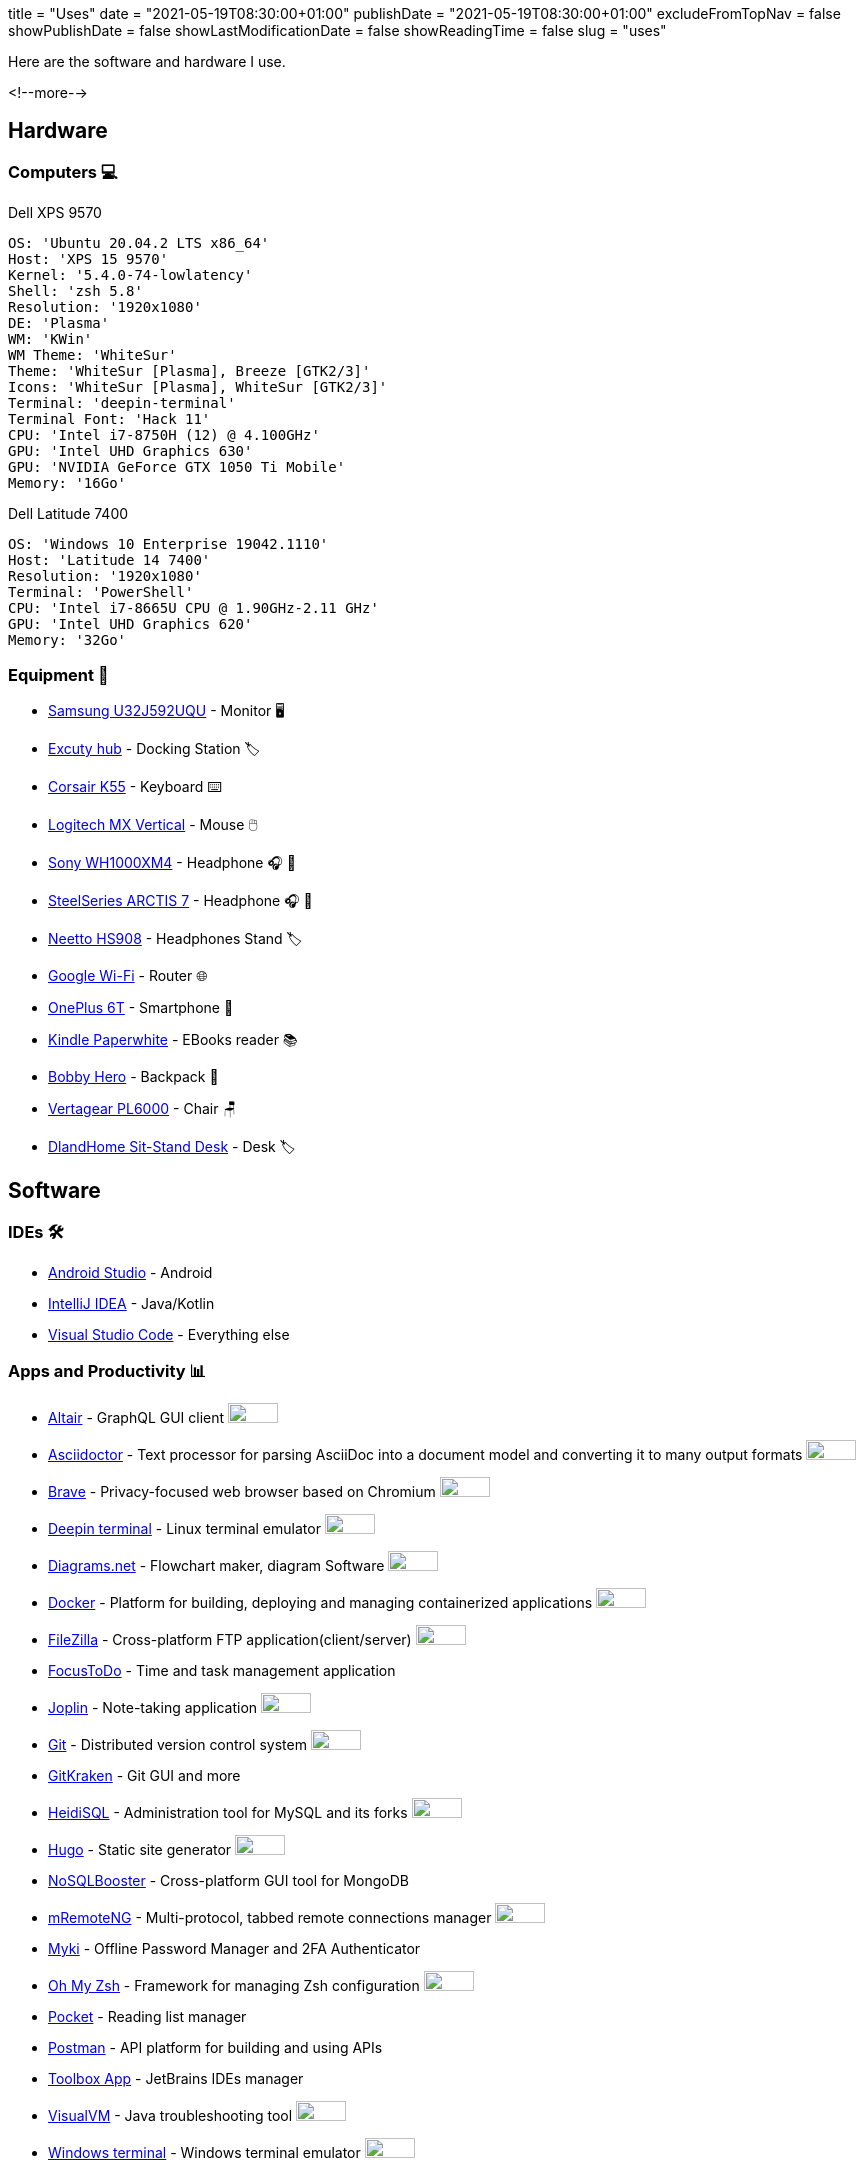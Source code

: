 +++
title = "Uses"
date = "2021-05-19T08:30:00+01:00"
publishDate = "2021-05-19T08:30:00+01:00"
excludeFromTopNav = false
showPublishDate = false
showLastModificationDate = false
showReadingTime = false
slug = "uses"
+++

:oss: image:/images/badges/oss.ebd8475a105c691f9b71d04bf37e55977af7953f20d4bd6d2d487cd80572c802.svg[open source badge, 50, 20]


Here are the software and hardware I use.

<!--more-->

== Hardware

=== Computers 💻

.Dell XPS 9570 
[source, yaml]
----
OS: 'Ubuntu 20.04.2 LTS x86_64'
Host: 'XPS 15 9570' 
Kernel: '5.4.0-74-lowlatency'
Shell: 'zsh 5.8' 
Resolution: '1920x1080' 
DE: 'Plasma' 
WM: 'KWin' 
WM Theme: 'WhiteSur' 
Theme: 'WhiteSur [Plasma], Breeze [GTK2/3]' 
Icons: 'WhiteSur [Plasma], WhiteSur [GTK2/3]' 
Terminal: 'deepin-terminal' 
Terminal Font: 'Hack 11' 
CPU: 'Intel i7-8750H (12) @ 4.100GHz' 
GPU: 'Intel UHD Graphics 630' 
GPU: 'NVIDIA GeForce GTX 1050 Ti Mobile' 
Memory: '16Go'  
----

.Dell Latitude 7400
[source, yaml]
----
OS: 'Windows 10 Enterprise 19042.1110'
Host: 'Latitude 14 7400'
Resolution: '1920x1080' 
Terminal: 'PowerShell' 
CPU: 'Intel i7-8665U CPU @ 1.90GHz-2.11 GHz'
GPU: 'Intel UHD Graphics 620' 
Memory: '32Go'
----

=== Equipment 🧰

* link:https://www.samsung.com/au/monitors/high-resolution/uhd-monitor-with-1-billion-colors-32-inch-lu32j590uqexxy[Samsung U32J592UQU] - Monitor 🖥️
* link:https://www.amazon.fr/Excuty-Ports-Reader-MacBook-Devices/dp/B07M7DNB85[Excuty hub] - Docking Station 🏷️
* link:https://www.corsair.com/us/en/Categories/Products/Gaming-Keyboards/Standard-Gaming-Keyboards/K55-RGB-PRO-Gaming-Keyboard/p/CH-9226765-NA[Corsair K55] - Keyboard ⌨️
* link:https://www.logitech.com/en-us/products/mice/mx-vertical-ergonomic-mouse.910-005447.html[Logitech MX Vertical] - Mouse 🖱️
* link:https://www.sony.com/et/electronics/headband-headphones/wh-1000xm4[Sony WH1000XM4] - Headphone 🎧 🎵
* link:https://steelseries.com/gaming-headsets/arctis-7[SteelSeries ARCTIS 7] - Headphone 🎧 🎤
* link:https://www.amazon.com/Headphones-Headsets-Sennheiser-Audio-Technica-Display/dp/B07LGY5RSG[Neetto HS908] -  Headphones Stand 🏷️
* link:https://store.google.com/product/google_wifi_2nd_gen[Google Wi-Fi] - Router 🌐
* link:https://www.oneplus.com/6t[OnePlus 6T] - Smartphone 📱
* link:https://www.amazon.com/Amazon-Kindle-Paperwhite-6-Inch-4GB-eReader/dp/B00OQVZDJM[Kindle Paperwhite] - EBooks reader 📚
* link:https://www.xd-design.com/us-us/bobby-hero-small-anti-theft-backpack-navy[Bobby Hero] - Backpack 🎒
* link:https://www.vertagear.com/products/pl6000-gaming-chair?variant=24979802757[Vertagear PL6000] - Chair 🪑
* link:https://www.amazon.com/DlandHome-Sit-Stand-Height-Adjustable-Standing-Workstation/dp/B07XRG56T3/ref=sr_1_7?dchild=1&m=A353Z9398OTBJJ&qid=1629235558&s=merchant-items&sr=1-7[DlandHome Sit-Stand Desk] - Desk 🏷️

== Software

=== IDEs 🛠️

* link:https://developer.android.com/studio[Android Studio] - Android
* link:https://www.jetbrains.com/idea/[IntelliJ IDEA] - Java/Kotlin
* link:https://code.visualstudio.com/[Visual Studio Code] - Everything else

=== Apps and Productivity 📊 
[.badge]
* link:https://altair.sirmuel.design/[Altair] - GraphQL GUI client {oss}
* link:https://asciidoctor.org/[Asciidoctor] - Text processor for parsing AsciiDoc into a document model and converting it to many output formats {oss}
* link:https://brave.com/[Brave] - Privacy-focused web browser based on Chromium {oss}
* link:https://www.deepin.org/en/original/deepin-terminal/[Deepin terminal] - Linux terminal emulator {oss}
* link:https://github.com/jgraph/drawio-desktop/releases/[Diagrams.net] - Flowchart maker, diagram Software {oss}
* link:https://www.docker.com/[Docker] - Platform for building, deploying and managing containerized applications {oss}
* link:https://filezilla-project.org/[FileZilla] - Cross-platform FTP application(client/server) {oss}
* link:https://www.focustodo.cn/[FocusToDo] - Time and task management application
* link:https://joplinapp.org/[Joplin] - Note-taking application {oss}
* link:https://gitforwindows.org//[Git] - Distributed version control system {oss}
* link:https://www.gitkraken.com/[GitKraken] - Git GUI and more 
* link:https://www.heidisql.com/[HeidiSQL] - Administration tool for MySQL and its forks {oss}
* link:https://gohugo.io/[Hugo] - Static site generator {oss}
* link:https://nosqlbooster.com/[NoSQLBooster] - Cross-platform GUI tool for MongoDB
* link:https://mremoteng.org/[mRemoteNG] - Multi-protocol, tabbed remote connections manager {oss}
* link:https://myki.com/[Myki] - Offline Password Manager and 2FA Authenticator
* link:https://ohmyz.sh/[Oh My Zsh] - Framework for managing Zsh configuration {oss}
* link:https://getpocket.com/[Pocket] - Reading list manager
* link:https://www.getpostman.com/[Postman] - API platform for building and using APIs
* link:https://www.jetbrains.com/toolbox-app/[Toolbox App] - JetBrains IDEs manager
* link:https://visualvm.github.io/[VisualVM] - Java troubleshooting tool {oss}
* link:https://github.com/microsoft/terminal[Windows terminal] - Windows terminal emulator {oss}

=== Services ⛽

[.badge]
* link:https://www.algolia.com/[Algolia] - Web search Saas
* link:https://www.apicur.io/[Apicurio] - API design studio {oss}
* link:https://pages.cloudflare.com/[Cloudflare Pages] - JAMstack platform, global CDN
* link:https://www.consul.io/[Consul] - Service mesh solution {oss}
* link:https://domain.com/[Domain.com] - Domain name provider
* link:https://www.elastic.co/elastic-stack/[ElasticStack] - Elasticsearch, Kibana, Beats, and Logstash
* link:https://github.com/[Github] / link:https://gitlab.com/[Gitlab] - Source code repositories
* link:https://github.com/features/actions[Github Action] / link:https://docs.gitlab.com/ee/ci/[Gitlab CI/CD] - CI/CD pipelines
* link:https://www.atlassian.com/software/jira[Jira] - Issue and project tracking software
* link:https://konghq.com/kong/[Kong] - API gateway
* link:https://microcks.io/[Microcks] - Platform for turning OpenAPI specs, AsyncAPI specs, Postman collections and SoapUI projects into live mocks {oss}
* link:https://www.openrainbow.com/[Rainbow] - Communications Platform as a Service
* link:https://utteranc.es/[Utterances] - Lightweight comments widget built on GitHub issues {oss}
* link:https://wakatime.com/[WakaTime] - Code statistics and dashboards
* link:https://winds.getstream.io/[Winds] - RSS and Podcast application powered by GetStream.io {oss}


[NOTE]
link:https://uses.tech/[Uses.tech] is a project by link:https://wesbos.com/about[Wes Bos] for "detailing developer setups, gear, software and configs". Submit your ``/uses`` to link:https://github.com/wesbos/awesome-uses[Awesome Uses].
